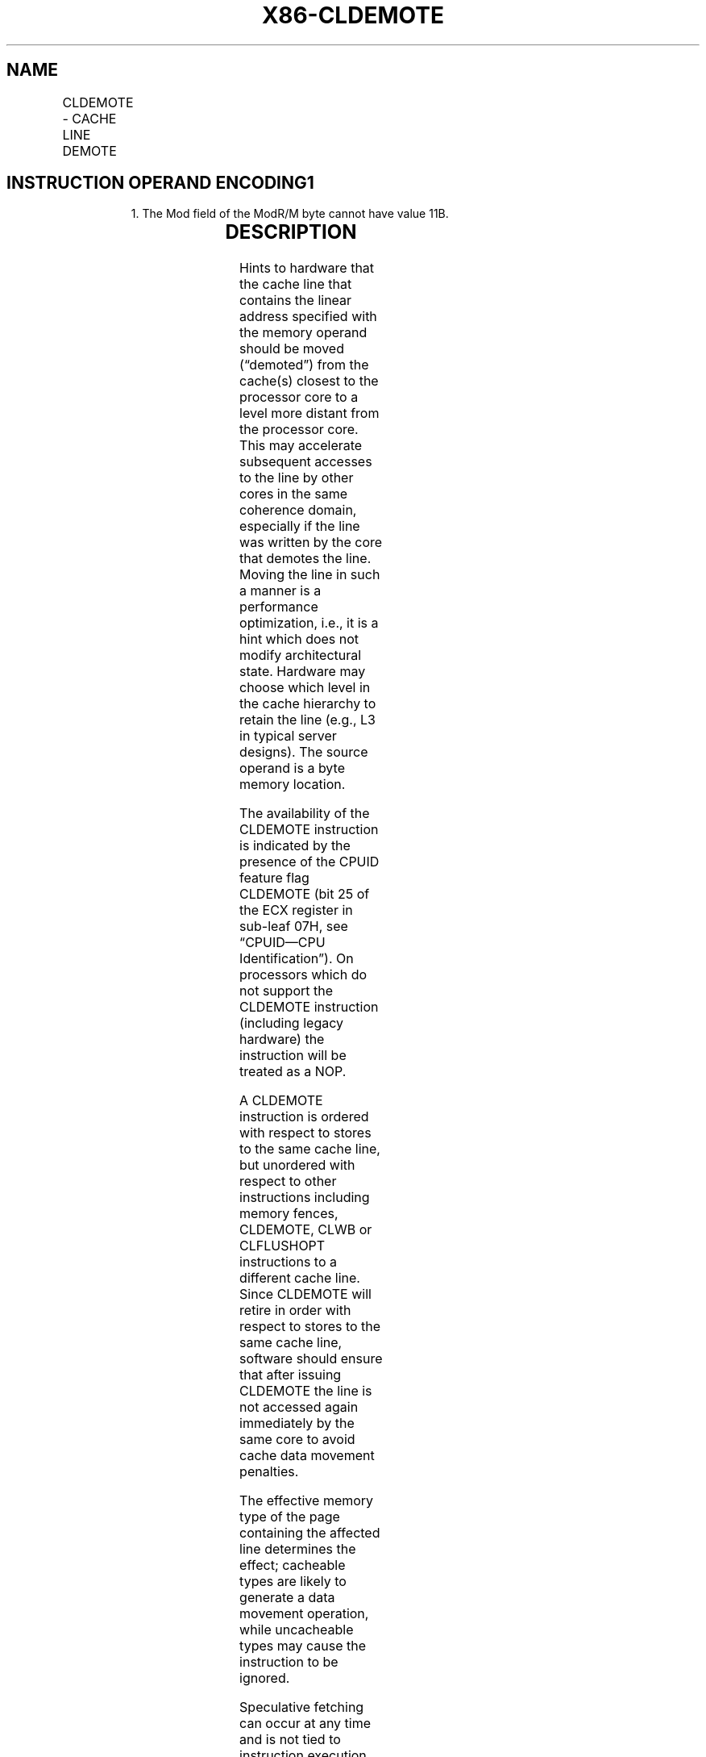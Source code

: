 .nh
.TH "X86-CLDEMOTE" "7" "May 2019" "TTMO" "Intel x86-64 ISA Manual"
.SH NAME
CLDEMOTE - CACHE LINE DEMOTE
.TS
allbox;
l l l l l 
l l l l l .
\fB\fCOpcode/Instruction\fR	\fB\fCOp/En\fR	\fB\fC64/32 bit Mode Support\fR	\fB\fCCPUID Feature Flag\fR	\fB\fCDescription\fR
NP 0F 1C /0 CLDEMOTE m8	A	V/V	CLDEMOTE	T{
Hint to hardware to move the cache line containing m8 to a more distant level of the cache without writing back to memory.
T}
.TE

.SH INSTRUCTION OPERAND ENCODING1
.PP
.RS

.PP
1\&. The Mod field of the ModR/M byte cannot have value 11B.

.RE

.TS
allbox;
l l l l l 
l l l l l .
\fB\fCOp/En\fR	\fB\fCOperand 1\fR	\fB\fCOperand 2\fR	\fB\fCOperand 3\fR	\fB\fCOperand 4\fR
A	ModRM:r/m (w)	NA	NA	NA
.TE

.SH DESCRIPTION
.PP
Hints to hardware that the cache line that contains the linear address
specified with the memory operand should be moved (“demoted”) from the
cache(s) closest to the processor core to a level more distant from the
processor core. This may accelerate subsequent accesses to the line by
other cores in the same coherence domain, especially if the line was
written by the core that demotes the line. Moving the line in such a
manner is a performance optimization, i.e., it is a hint which does not
modify architectural state. Hardware may choose which level in the cache
hierarchy to retain the line (e.g., L3 in typical server designs). The
source operand is a byte memory location.

.PP
The availability of the CLDEMOTE instruction is indicated by the
presence of the CPUID feature flag CLDEMOTE (bit 25 of the ECX register
in sub\-leaf 07H, see “CPUID—CPU Identification”). On processors which do
not support the CLDEMOTE instruction (including legacy hardware) the
instruction will be treated as a NOP.

.PP
A CLDEMOTE instruction is ordered with respect to stores to the same
cache line, but unordered with respect to other instructions including
memory fences, CLDEMOTE, CLWB or CLFLUSHOPT instructions to a different
cache line. Since CLDEMOTE will retire in order with respect to stores
to the same cache line, software should ensure that after issuing
CLDEMOTE the line is not accessed again immediately by the same core to
avoid cache data movement penalties.

.PP
The effective memory type of the page containing the affected line
determines the effect; cacheable types are likely to generate a data
movement operation, while uncacheable types may cause the instruction to
be ignored.

.PP
Speculative fetching can occur at any time and is not tied to
instruction execution. The CLDEMOTE instruction is not ordered with
respect to PREFETCHh instructions or any of the speculative fetching
mechanisms. That is, data can be speculatively loaded into a cache line
just before, during, or after the execution of a CLDEMOTE instruction
that references the cache line.

.PP
Unlike CLFLUSH, CLFLUSHOPT and CLWB instructions, CLDEMOTE is not
guaranteed to write back modified data to memory.

.PP
The CLDEMOTE instruction may be ignored by hardware in certain cases and
is not a guarantee.

.PP
The CLDEMOTE instruction can be used at all privilege levels. In certain
processor implementations the CLDEMOTE instruction may set the A bit but
not the D bit in the page tables.

.PP
If the line is not found in the cache, the instruction will be treated
as a NOP.

.PP
In some implementations, the CLDEMOTE instruction may always cause a
transactional abort with Transactional Synchronization Extensions (TSX).
However, programmers must not rely on CLDEMOTE instruction to force a
transactional abort.

.SH OPERATION
.PP
.RS

.nf
Cache\_Line\_Demote(m8);

.fi
.RE

.SH FLAGS AFFECTED
.PP
None.

.SH C/C++ COMPILER INTRINSIC EQUIVALENT
.PP
.RS

.nf
CLDEMOTE void \_cldemote(const void*);

.fi
.RE

.SH PROTECTED MODE EXCEPTIONS
.TS
allbox;
l l 
l l .
#UD	If the LOCK prefix is used.
.TE

.SH REAL\-ADDRESS MODE EXCEPTIONS
.TS
allbox;
l l 
l l .
#UD	If the LOCK prefix is used.
.TE

.SH VIRTUAL\-8086 MODE EXCEPTIONS
.PP
Same exceptions as in real address mode.

.SH COMPATIBILITY MODE EXCEPTIONS
.PP
Same exceptions as in protected mode.

.SH 64\-BIT MODE EXCEPTIONS
.TS
allbox;
l l 
l l .
#UD	If the LOCK prefix is used.
.TE

.SH SEE ALSO
.PP
x86\-manpages(7) for a list of other x86\-64 man pages.

.SH COLOPHON
.PP
This UNOFFICIAL, mechanically\-separated, non\-verified reference is
provided for convenience, but it may be incomplete or broken in
various obvious or non\-obvious ways. Refer to Intel® 64 and IA\-32
Architectures Software Developer’s Manual for anything serious.

.br
This page is generated by scripts; therefore may contain visual or semantical bugs. Please report them (or better, fix them) on https://github.com/ttmo-O/x86-manpages.

.br
Copyleft TTMO 2020 (Turkish Unofficial Chamber of Reverse Engineers - https://ttmo.re).

